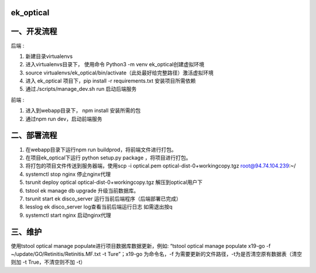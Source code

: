=========
ek_optical
=========

==========
一、开发流程
==========

后端 :

1. 新建目录virtualenvs
2. 进入virtualenvs目录下， 使用命令 Python3 -m venv ek_optical创建虚拟环境
3. source virtualenvs/ek_optical/bin/activate（此处最好给完整路径）激活虚拟环境
4. 进入 ek_optical 项目下，pip install -r requirements.txt 安装项目所需依赖
5. 通过./scripts/manage_dev.sh run 启动后端服务

前端 :

1. 进入到webapp目录下， npm install 安装所需的包
2. 通过npm run dev，启动前端服务

==========
二、部署流程
==========

1. 在webapp目录下运行npm run buildprod，将前端文件进行打包。
2. 在项目ek_optical下运行 python setup.py package ，将项目进行打包。
3. 将打包的项目文件传送到服务器端，使用scp -i optical.pem optical-dist-0+workingcopy.tgz root@94.74.104.239:~/
4. systemctl stop nginx 停止nginx代理
5. tsrunit deploy optical optical-dist-0+workingcopy.tgz 解压到optical用户下
6. tstool ek manage db upgrade 升级当前数据库。
7. tsrunit start ek disco_server 运行当前后端程序（后端部署已完成）
8. lesslog ek disco_server log查看当前后端运行日志 如需退出按q
9. systemctl start nginx 启动nginx代理

=======
三、维护
=======

使用tstool optical manage populate进行项目数据库数据更新，例如: “tstool optical manage populate x19-go -f ~/update/GO/Retinitis/Retinitis.MF.txt -t Ture”；x19-go 为命令名，-f 为需要更新的文件路径，-t为是否清空原有数据表（清空则加 -t True，不清空则不加 -t）
